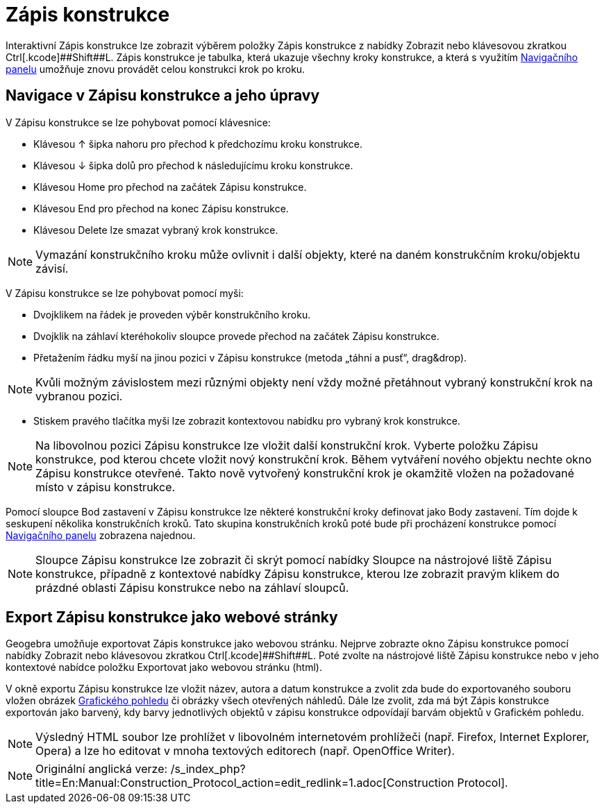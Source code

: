 = Zápis konstrukce
:page-en: Construction_Protocol
ifdef::env-github[:imagesdir: /cs/modules/ROOT/assets/images]

Interaktivní Zápis konstrukce lze zobrazit výběrem položky Zápis konstrukce z nabídky Zobrazit nebo klávesovou zkratkou
[.kcode]##Ctrl##+[.kcode]##Shift##+[.kcode]#L#. Zápis konstrukce je tabulka, která ukazuje všechny kroky konstrukce, a
která s využitím xref:/Navigační_panel.adoc[Navigačního panelu] umožňuje znovu provádět celou konstrukci krok po kroku.

== Navigace v Zápisu konstrukce a jeho úpravy

V Zápisu konstrukce se lze pohybovat pomocí klávesnice:

* Klávesou [.kcode]#↑# šipka nahoru pro přechod k předchozímu kroku konstrukce.
* Klávesou [.kcode]#↓# šipka dolů pro přechod k následujícímu kroku konstrukce.
* Klávesou [.kcode]#Home# pro přechod na začátek Zápisu konstrukce.
* Klávesou [.kcode]#End# pro přechod na konec Zápisu konstrukce.
* Klávesou [.kcode]#Delete# lze smazat vybraný krok konstrukce.

[NOTE]
====

Vymazání konstrukčního kroku může ovlivnit i další objekty, které na daném konstrukčním kroku/objektu závisí.

====

V Zápisu konstrukce se lze pohybovat pomocí myši:

* Dvojklikem na řádek je proveden výběr konstrukčního kroku.
* Dvojklik na záhlaví kteréhokoliv sloupce provede přechod na začátek Zápisu konstrukce.
* Přetažením řádku myší na jinou pozici v Zápisu konstrukce (metoda „táhni a pusť“, drag&drop).

[NOTE]
====

Kvůli možným závislostem mezi různými objekty není vždy možné přetáhnout vybraný konstrukční krok na vybranou pozici.

====

* Stiskem pravého tlačítka myši lze zobrazit kontextovou nabídku pro vybraný krok konstrukce.

[NOTE]
====

Na libovolnou pozici Zápisu konstrukce lze vložit další konstrukční krok. Vyberte položku Zápisu konstrukce, pod kterou
chcete vložit nový konstrukční krok. Během vytváření nového objektu nechte okno Zápisu konstrukce otevřené. Takto nově
vytvořený konstrukční krok je okamžitě vložen na požadované místo v zápisu konstrukce.

====

Pomocí sloupce Bod zastavení v Zápisu konstrukce lze některé konstrukční kroky definovat jako Body zastavení. Tím dojde
k seskupení několika konstrukčních kroků. Tato skupina konstrukčních kroků poté bude při procházení konstrukce pomocí
xref:/Navigační_panel.adoc[Navigačního panelu] zobrazena najednou.

[NOTE]
====

Sloupce Zápisu konstrukce lze zobrazit či skrýt pomocí nabídky Sloupce na nástrojové liště Zápisu konstrukce, případně z
kontextové nabídky Zápisu konstrukce, kterou lze zobrazit pravým klikem do prázdné oblasti Zápisu konstrukce nebo na
záhlaví sloupců.

====

== Export Zápisu konstrukce jako webové stránky

Geogebra umožňuje exportovat Zápis konstrukce jako webovou stránku. Nejprve zobrazte okno Zápisu konstrukce pomocí
nabídky Zobrazit nebo klávesovou zkratkou [.kcode]##Ctrl##+[.kcode]##Shift##+[.kcode]#L#. Poté zvolte na nástrojové
liště Zápisu konstrukce nebo v jeho kontextové nabídce položku Exportovat jako webovou stránku (html).

V okně exportu Zápisu konstrukce lze vložit název, autora a datum konstrukce a zvolit zda bude do exportovaného souboru
vložen obrázek xref:/Grafický_pohled.adoc[Grafického pohledu] či obrázky všech otevřených náhledů. Dále lze zvolit, zda
má být Zápis konstrukce exportován jako barvený, kdy barvy jednotlivých objektů v zápisu konstrukce odpovídají barvám
objektů v Grafickém pohledu.

[NOTE]
====

Výsledný HTML soubor lze prohlížet v libovolném internetovém prohlížeči (např. Firefox, Internet Explorer, Opera) a lze
ho editovat v mnoha textových editorech (např. OpenOffice Writer).

====

[NOTE]
====

Originální anglická verze: /s_index_php?title=En:Manual:Construction_Protocol_action=edit_redlink=1.adoc[Construction
Protocol].

====

